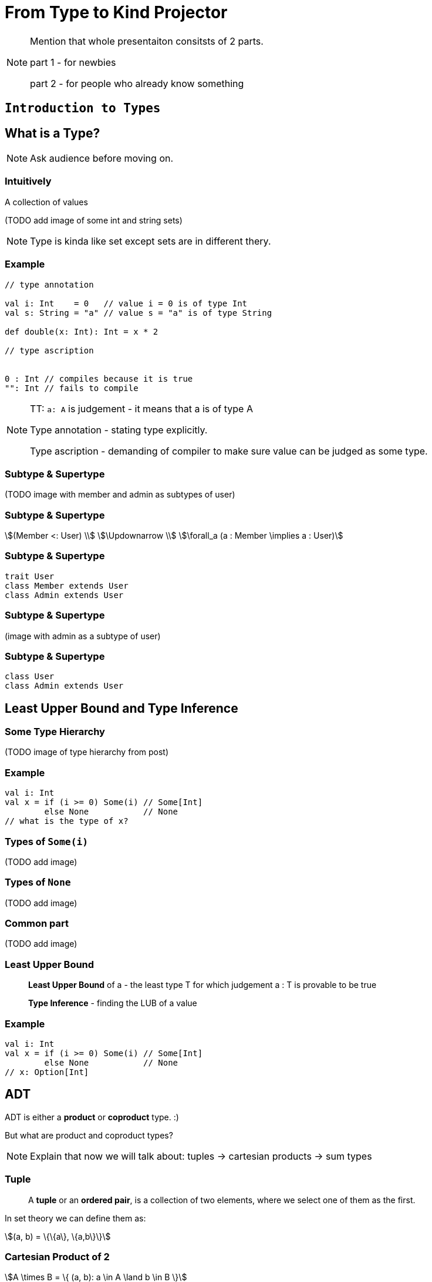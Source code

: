 = From Type to Kind Projector

[NOTE.speaker]
--
Mention that whole presentaiton consitsts of 2 parts.

part 1 - for newbies

part 2 - for people who already know something
--


// part 1

== `Introduction to Types`


== What is a Type?

[NOTE.speaker]
--
Ask audience before moving on.
--


=== Intuitively

[fragment]#A collection of values#

[fragment]#(TODO add image of some int and string sets)#

[NOTE.speaker]
--
Type is kinda like set except sets are in different thery.
--


=== Example

[source, scala]
--
// type annotation

val i: Int    = 0   // value i = 0 is of type Int
val s: String = "a" // value s = "a" is of type String

def double(x: Int): Int = x * 2

// type ascription


0 : Int // compiles because it is true
"": Int // fails to compile
--

[NOTE.speaker]
--
TT: `a: A` is judgement - it means that a is of type A

Type annotation - stating type explicitly.

Type ascription - demanding of compiler to make sure value
can be judged as some type.
--


=== Subtype & Supertype

(TODO image with member and admin as subtypes of user)


=== Subtype & Supertype

[stem]
++++
(Member <: User) \\
\Updownarrow \\
\forall_a (a : Member \implies a : User)
++++


=== Subtype & Supertype

[source, scala]
----
trait User
class Member extends User
class Admin extends User
----

=== Subtype & Supertype

(image with admin as a subtype of user)


=== Subtype & Supertype

[source, scala]
----
class User
class Admin extends User
----

== Least Upper Bound and Type Inference


=== Some Type Hierarchy

(TODO image of type hierarchy from post)


=== Example

[source, scala]
----
val i: Int
val x = if (i >= 0) Some(i) // Some[Int]
        else None           // None
// what is the type of x?
----


=== Types of `Some(i)`

(TODO add image)


=== Types of `None`

(TODO add image)


=== Common part

(TODO add image)


=== Least Upper Bound

> *Least Upper Bound* of a - the least type T for which judgement
a : T is provable to be true

> *Type Inference* - finding the LUB of a value



=== Example

[source, scala]
----
val i: Int
val x = if (i >= 0) Some(i) // Some[Int]
        else None           // None
// x: Option[Int]
----


== ADT


[fragment]#ADT is either a *product* or **coproduct** type. :)#

[fragment]#But what are product and coproduct types?#

[NOTE.speaker]
--
Explain that now we will talk about:
tuples -> cartesian products -> sum types
--

=== Tuple

> A *tuple* or an **ordered pair**, is a collection of two elements,
where we select one of them as the first.

In set theory we can define them as:

[stem]
++++
(a, b) = \{\{a\}, \{a,b\}\}
++++


=== Cartesian Product of 2

[stem]
++++
A \times B = \{ (a, b): a \in A \land b \in B \}
++++


=== n-tuple

[stem]
++++
(a, b, c) = (a, (b, c)) \\
(a, b, c, d) = (a, (b, (c, d))) \\
...
++++

[NOTE.speaker]
--
In programming languages we make n-tuples right associative.

In mathematics they are left associative.
--


=== Cartesian Product of n

Generalization of Cartesian product:

[stem]
++++
A \times B \times C = \{ (a, b, c): a \in A \land b \in B \land c \in C \} \\
A \times B \times C = A \times (B \times C) \\
A \times B \times C \times D = A \times (B \times (C \times D)) \\
...
++++


=== Product types

[source, scala]
----
type X = (String, Int, Double)
type Y = Tuple3[String, Int, Double]
case class Z(s: String, i: Int, d: Double)
class Z2(val s: String, val i: Int, val d: Double)

import shapeless._
String :: Int :: Double :: HNil
----

[NOTE.speaker]
--
Mention shapeless `HList` and the concept of cons.
--


=== Disjoint union

[stem]
++++
X = Y|Z \iff (x : X \implies x : Y \veebar x : Z)
++++

[NOTE.speaker]
--
Mention concept of tags. And that this is XOR!
--


=== Disjoint union

[source, scala]
----
sealed trait Credentials

final case class LoginPassword(
    login: String,
    password: String
) extends Credentials

final case class AccessToken(
    token: String
) extends Credentials
----

[NOTE.speaker]
--
Sealed is very important!
Other examples: Either, Option, Enumeratum.
--


=== Union types

[stem]
++++
X = Y|Z \iff (x : X \implies x : Y \lor x : Z)
++++

[NOTE.speaker]
--
In dotty. Left == Right will result in one type.
--


=== Union types

[source, scala]
----
type My = String | Int
----

[NOTE.speaker]
--
Either[Int, Int] and Int | Int as an example of difference.
--


=== Compound types

[%step]
In set theory we have set intersection.

[%step]
What do we have in Scala type system?


=== Compound types

[source, scala]
----
trait Str { def str: String }
trait Count { def count: Int }

def repeat(cd: Str with Count): String =
  Iterator.fill(cd.count)(cd.str).mkString

repeat(new Str with Count {
  val str = "test"
  val count = 3
})
----


=== Compound types

[stem]
++++
x \in A \cap B \\
\Updownarrow \\
x \in A \land x \in B
\iff
x \in B \land x \in A \\
\Updownarrow \\
x \in B \cap A
++++


=== Compound types

[source, scala]
----
val sc: Str with Count
val ca: Count with Str
def repeat(sc) // works as expected
def repeat(ca) // also works!
----

[NOTE.speaker]
--
This is true only about signature.
Not about the behavior!
--


=== Compound types

[source, scala]
----
trait A { def value = 10 }
trait B extends A { override def value = super.value * 2 }
trait C extends A { override def value = super.value + 2 }
(new B with C {}).value // ???
(new C with B {}).value // ???
----

[NOTE.speaker]
--
Diamond problem. Trait linearization.
--


=== Compound types

[source, scala]
----
trait X extends A with B with C
----

is the same as

[source, scala]
----
trait AnonymousB extends A {
  // B overrides A
  override def value = super.value * 2
}
trait AnonymousC extends AnonymousB {
  // C overrides AnonymousB
  override def value = super.value + 2
}
trait X extends AnonymousC
----

[NOTE.speaker]
--
It helps if you put everything after extends in a parenthesis.
--


=== Intersection types

[stem]
++++
X = Y&Z \iff (x : X \implies x : Y \land x : Z)
++++

[NOTE.speaker]
--
In dotty. Left == Right will result in one type.
--


=== Intersection types

[source, scala]
----
type My = String & Int
----

[NOTE.speaker]
--
It should be commutative (in behavior)
as opposed to compound types.
--


== Classes

Mathematically:

> A *class* is such group of objects for which some predicate
(an **indicator function**) returns true.

Programming:

> A recipe for *objects* + contracts. *Instances* of that class can be a type.

[NOTE.speaker]
--
Examples of contracts: has method, has field.

In some OOP language all classes are types, but not all types are classes, e.g. primitives, void.

In statically-typed languages that recipe dictates memory layout of the object.

In dynamically-typed languages class is a factor object,
that creates other objects.

In prototype-based languages it object might redirect calls
to a prototype. So we reason whether object or its prototype
follows some contracts. More or less.
--


== Unit

[source, scala]
----
(): Unit
----

[NOTE.speaker]
--
Origin: it is convinient (in some theories obligatory) that
each funtion takes arguments and returns values.

So 0-argument functions or functions returning no value is
a no-go. Cathegory theory uses void as an argument for nullary
and unit for procedures (fun without returned values).

It is NOT a 0-tuple, which IMHO is a mistake.
--


== Type Constructors

TODO


== Summary

TODO


// part 2

== `All you need to know about types in Scala`

TODO


== What is a kind?

A type of type :)

[NOTE.speaker]
--
Here run snippets in

pushd /tmp && sbt console || popd

:kind String

:kind List

:kind Either

import scala.language.higherKinds

trait NeedTC[F[_]]

:kind NeedTC
--


== Type constraints

TODO


== Variance

TODO


== Existential types

TODO


== Structural types

TODO

also reinfed


== Path-dependent types

TODO


== Kind-projectors

TODO


== Summary

TODO

